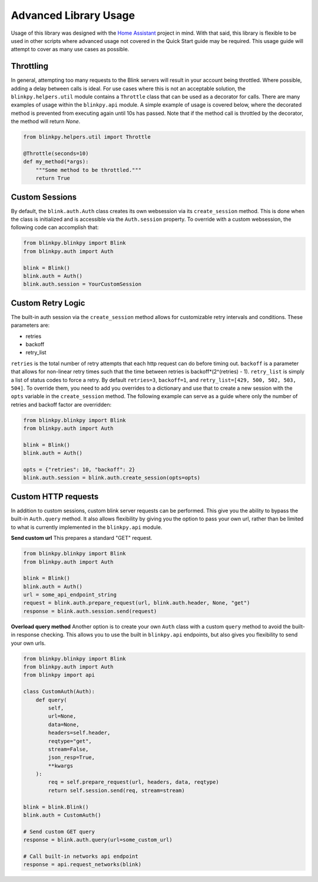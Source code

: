 =======================
Advanced Library Usage
=======================

Usage of this library was designed with the `Home Assistant <https://home-assistant.io>`__ project in mind.  With that said, this library is flexible to be used in other scripts where advanced usage not covered in the Quick Start guide may be required.  This usage guide will attempt to cover as many use cases as possible.

Throttling
--------------
In general, attempting too many requests to the Blink servers will result in your account being throttled.  Where possible, adding a delay between calls is ideal.  For use cases where this is not an acceptable solution, the ``blinkpy.helpers.util`` module contains a ``Throttle`` class that can be used as a decorator for calls.  There are many examples of usage within the ``blinkpy.api`` module.  A simple example of usage is covered below, where the decorated method is prevented from executing again until 10s has passed.  Note that if the method call is throttled by the decorator, the method will return `None`.

.. code:: python
   
   from blinkpy.helpers.util import Throttle

   @Throttle(seconds=10)
   def my_method(*args):
       """Some method to be throttled."""
       return True

Custom Sessions
-----------------
By default, the ``blink.auth.Auth`` class creates its own websession via its ``create_session`` method.  This is done when the class is initialized and is accessible via the ``Auth.session`` property. To override with a custom websession, the following code can accomplish that:

.. code:: python

    from blinkpy.blinkpy import Blink
    from blinkpy.auth import Auth

    blink = Blink()
    blink.auth = Auth()
    blink.auth.session = YourCustomSession


Custom Retry Logic
--------------------
The built-in auth session via the ``create_session`` method allows for customizable retry intervals and conditions. These parameters are:

- retries
- backoff
- retry_list

``retries`` is the total number of retry attempts that each http request can do before timing out.  ``backoff`` is a parameter that allows for non-linear retry times such that the time between retries is backoff*(2^(retries) - 1).  ``retry_list`` is simply a list of status codes to force a retry.  By default ``retries=3``, ``backoff=1``, and ``retry_list=[429, 500, 502, 503, 504]``. To override them, you need to add you overrides to a dictionary and use that to create a new session with the ``opts`` variable in the ``create_session`` method. The following example can serve as a guide where only the number of retries and backoff factor are overridden:

.. code:: python

    from blinkpy.blinkpy import Blink
    from blinkpy.auth import Auth

    blink = Blink()
    blink.auth = Auth()

    opts = {"retries": 10, "backoff": 2}
    blink.auth.session = blink.auth.create_session(opts=opts)


Custom HTTP requests
---------------------
In addition to custom sessions, custom blink server requests can be performed.  This give you the ability to bypass the built-in ``Auth.query`` method.  It also allows flexibility by giving you the option to pass your own url, rather than be limited to what is currently implemented in the ``blinkpy.api`` module.

**Send custom url**
This prepares a standard "GET" request.

.. code:: python

    from blinkpy.blinkpy import Blink
    from blinkpy.auth import Auth

    blink = Blink()
    blink.auth = Auth()
    url = some_api_endpoint_string
    request = blink.auth.prepare_request(url, blink.auth.header, None, "get")
    response = blink.auth.session.send(request)

**Overload query method**
Another option is to create your own ``Auth`` class with a custom ``query`` method to avoid the built-in response checking. This allows you to use the built in ``blinkpy.api`` endpoints, but also gives you flexibility to send your own urls.

.. code:: python
    
    from blinkpy.blinkpy import Blink
    from blinkpy.auth import Auth
    from blinkpy import api

    class CustomAuth(Auth):
        def query(
            self,
            url=None,
            data=None,
            headers=self.header,
            reqtype="get",
            stream=False,
            json_resp=True,
            **kwargs
        ):
            req = self.prepare_request(url, headers, data, reqtype)
            return self.session.send(req, stream=stream)

    blink = blink.Blink()
    blink.auth = CustomAuth()

    # Send custom GET query
    response = blink.auth.query(url=some_custom_url)

    # Call built-in networks api endpoint
    response = api.request_networks(blink)
